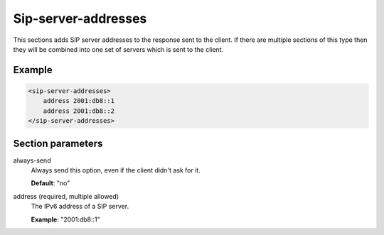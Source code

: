 .. _sip-server-addresses:

Sip-server-addresses
====================

This sections adds SIP server addresses to the response sent to the client. If there are multiple sections
of this type then they will be combined into one set of servers which is sent to the client.


Example
-------

.. code-block:: dhcpkitconf

    <sip-server-addresses>
        address 2001:db8::1
        address 2001:db8::2
    </sip-server-addresses>

.. _sip-server-addresses_parameters:

Section parameters
------------------

always-send
    Always send this option, even if the client didn't ask for it.

    **Default**: "no"

address (required, multiple allowed)
    The IPv6 address of a SIP server.

    **Example**: "2001:db8::1"

